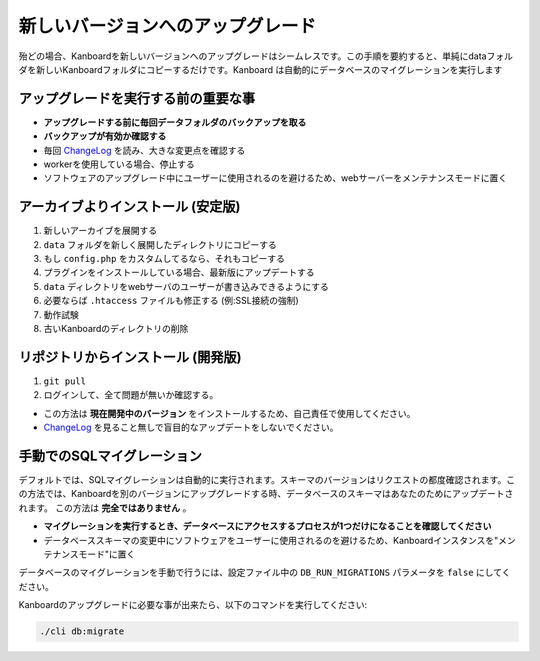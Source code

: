 新しいバージョンへのアップグレード
==========================

.. 警告:: `ChangeLog <https://github.com/kanboard/kanboard/blob/master/ChangeLog>`_ を見ること無しで盲目的なアップデートをしないでください。
             重大な変更点の確認を怠らないでください。

殆どの場合、Kanboardを新しいバージョンへのアップグレードはシームレスです。この手順を要約すると、単純にdataフォルダを新しいKanboardフォルダにコピーするだけです。Kanboard は自動的にデータベースのマイグレーションを実行します

アップグレードを実行する前の重要な事
--------------------------------------

-  **アップグレードする前に毎回データフォルダのバックアップを取る**
-  **バックアップが有効か確認する**
-  毎回 `ChangeLog <https://github.com/kanboard/kanboard/blob/master/ChangeLog>`__
   を読み、大きな変更点を確認する
-  workerを使用している場合、停止する
-  ソフトウェアのアップグレード中にユーザーに使用されるのを避けるため、webサーバーをメンテナンスモードに置く

アーカイブよりインストール (安定版)
---------------------------------

1. 新しいアーカイブを展開する
2. ``data`` フォルダを新しく展開したディレクトリにコピーする
3. もし ``config.php`` をカスタムしてるなら、それもコピーする
4. プラグインをインストールしている場合、最新版にアップデートする
5. ``data`` ディレクトリをwebサーバのユーザーが書き込みできるようにする
6. 必要ならば ``.htaccess`` ファイルも修正する (例:SSL接続の強制)
7. 動作試験
8. 古いKanboardのディレクトリの削除

リポジトリからインストール (開発版)
-----------------------------------------

1. ``git pull``
2. ログインして、全て問題が無いか確認する。

-  この方法は **現在開発中のバージョン** をインストールするため、自己責任で使用してください。
-  `ChangeLog <https://github.com/kanboard/kanboard/blob/master/ChangeLog>`_ を見ること無しで盲目的なアップデートをしないでください。

手動でのSQLマイグレーション
-------------------------------

デフォルトでは、SQLマイグレーションは自動的に実行されます。スキーマのバージョンはリクエストの都度確認されます。この方法では、Kanboardを別のバージョンにアップグレードする時、データベースのスキーマはあなたのためにアップデートされます。
この方法は **完全ではありません** 。

-  **マイグレーションを実行するとき、データベースにアクセスするプロセスが1つだけになることを確認してください** 
-  データベーススキーマの変更中にソフトウェアをユーザーに使用されるのを避けるため、Kanboardインスタンスを"メンテナンスモード"に置く

データベースのマイグレーションを手動で行うには、設定ファイル中の ``DB_RUN_MIGRATIONS`` パラメータを ``false`` にしてください。

Kanboardのアップグレードに必要な事が出来たら、以下のコマンドを実行してください:

.. code:: bash

    ./cli db:migrate
